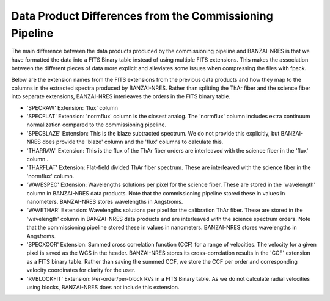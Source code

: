 Data Product Differences from the Commissioning Pipeline
--------------------------------------------------------
The main difference between the data products produced by the commissioning pipeline and BANZAI-NRES is
that we have formatted the data into a FITS Binary table instead of using multiple FITS extensions.
This makes the association between the different pieces of data more explicit and alleviates some issues
when compressing the files with fpack.

Below are the extension names from the FITS extensions from the previous data products and how they map
to the columns in the extracted spectra produced by BANZAI-NRES. Rather than splitting the ThAr fiber
and the science fiber into separate extensions, BANZAI-NRES interleaves the orders in the FITS binary table.


- 'SPECRAW' Extension: 'flux' column

- 'SPECFLAT' Extension: 'normflux' column is the closest analog. The 'normflux' column includes extra
  continuum normalization compared to the commissioning pipeline.

- 'SPECBLAZE' Extension: This is the blaze subtracted spectrum. We do not provide this explicitly, but
  BANZAI-NRES does provide the 'blaze' column and the 'flux' columns to calculate this.

- 'THARRAW' Extension: This is the flux of the ThAr fiber orders are interleaved with the science fiber
  in the 'flux' column .

- 'THARFLAT' Extension: Flat-field divided ThAr fiber spectrum. These are interleaved with the science
  fiber in the 'normflux' column.

- 'WAVESPEC' Extension: Wavelengths solutions per pixel for the science fiber.
  These are stored in the 'wavelength' column in BANZAI-NRES data products. Note that the commissioning
  pipeline stored these in values in nanometers. BANZAI-NRES stores wavelengths in Angstroms.

- 'WAVETHAR' Extension: Wavelengths solutions per pixel for the calibration ThAr fiber.  These are stored in
  the 'wavelength' column in BANZAI-NRES data products and are interleaved with the science spectrum orders.
  Note that the commissioning pipeline stored these in values in nanometers. BANZAI-NRES stores
  wavelengths in Angstroms.

- 'SPECXCOR' Extension: Summed cross correlation function (CCF) for a range of velocities. The velocity for a
  given pixel is saved as the WCS in the header. BANZAI-NRES stores its cross-correlation results in the
  'CCF' extension as a FITS binary table. Rather than saving the summed CCF, we store the CCF per order and
  corresponding velocity coordinates for clarity for the user.

- 'RVBLOCKFIT' Extension: Per-order/per-block RVs in a FITS Binary table. As we do not calculate radial
  velocities using blocks, BANZAI-NRES does not include this extension.
